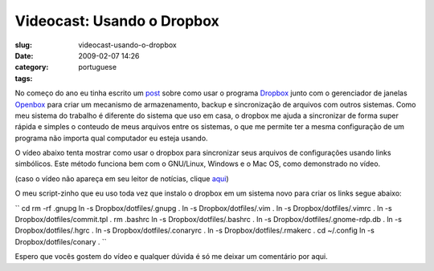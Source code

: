 Videocast: Usando o Dropbox
###########################
:slug: videocast-usando-o-dropbox
:date: 2009-02-07 14:26
:category:
:tags: portuguese

No começo do ano eu tinha escrito um
`post <http://blog.ogmaciel.com/?p=500>`__ sobre como usar o programa
`Dropbox <https://www.getdropbox.com>`__ junto com o gerenciador de
janelas `Openbox <http://icculus.org/openbox/index.php/Main_Page>`__
para criar um mecanismo de armazenamento, backup e sincronização de
arquivos com outros sistemas. Como meu sistema do trabalho é diferente
do sistema que uso em casa, o dropbox me ajuda a sincronizar de forma
super rápida e simples o conteudo de meus arquivos entre os sistemas, o
que me permite ter a mesma configuração de um programa não importa qual
computador eu esteja usando.

O vídeo abaixo tenta mostrar como usar o dropbox para sincronizar seus
arquivos de configurações usando links simbólicos. Este método funciona
bem com o GNU/Linux, Windows e o Mac OS, como demonstrado no vídeo.

(caso o vídeo não apareça em seu leitor de notícias, clique
`aqui <http://video.google.com/videoplay?docid=2320732265509847286&hl=en>`__)

O meu script-zinho que eu uso toda vez que instalo o dropbox em um
sistema novo para criar os links segue abaixo:

`` cd rm -rf .gnupg ln -s Dropbox/dotfiles/.gnupg . ln -s Dropbox/dotfiles/.vim . ln -s Dropbox/dotfiles/.vimrc . ln -s Dropbox/dotfiles/commit.tpl . rm .bashrc ln -s Dropbox/dotfiles/.bashrc . ln -s Dropbox/dotfiles/.gnome-rdp.db . ln -s Dropbox/dotfiles/.hgrc . ln -s Dropbox/dotfiles/.conaryrc . ln -s Dropbox/dotfiles/.rmakerc . cd ~/.config ln -s Dropbox/dotfiles/conary . ``

Espero que vocês gostem do vídeo e qualquer dúvida é só me deixar um
comentário por aqui.

